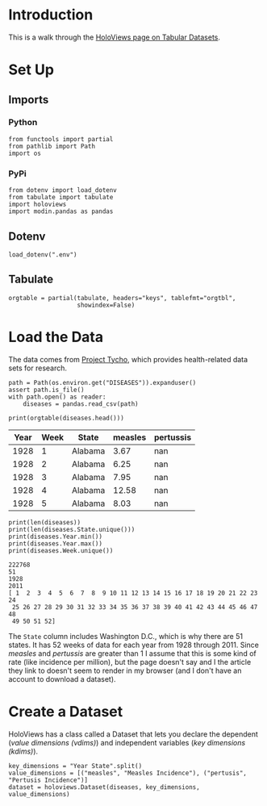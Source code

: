 #+BEGIN_COMMENT
.. title: HoloViews Tabular Datasets
.. slug: holoviews-tabular-datasets
.. date: 2019-03-01 12:54:10 UTC-08:00
.. tags: holoviews,bokeh,tutorial
.. category: HoloViews
.. link: 
.. description: Walking through the HoloViews' Getting Started - Tabular Dataset example.
.. type: text

#+END_COMMENT
#+OPTIONS: ^:{}
#+TOC: headlines 2
#+BEGIN_SRC ipython :session holoviews :results none :exports none
%load_ext autoreload
%autoreload 2
#+END_SRC
* Introduction
  This is a walk through the [[https://holoviews.org/getting_started/Tabular_Datasets.html][HoloViews page on Tabular Datasets]].
* Set Up
** Imports
*** Python
#+begin_src ipython :session holoviews :results none
from functools import partial
from pathlib import Path
import os
#+end_src
*** PyPi
#+begin_src ipython :session holoviews :results none
from dotenv import load_dotenv
from tabulate import tabulate
import holoviews
import modin.pandas as pandas
#+end_src
** Dotenv
#+begin_src ipython :session holoviews :results none
load_dotenv(".env")
#+end_src
** Tabulate
#+begin_src ipython :session holoviews :results none
orgtable = partial(tabulate, headers="keys", tablefmt="orgtbl", 
                   showindex=False)
#+end_src
* Load the Data
  The data comes from [[https://www.tycho.pitt.edu/][Project Tycho]], which provides health-related data sets for research.
#+begin_src ipython :session holoviews :results none
path = Path(os.environ.get("DISEASES")).expanduser()
assert path.is_file()
with path.open() as reader:
    diseases = pandas.read_csv(path)
#+end_src

#+begin_src ipython :session holoviews :results output raw :exports both
print(orgtable(diseases.head()))
#+end_src

#+RESULTS:
| Year | Week | State   | measles | pertussis |
|------+------+---------+---------+-----------|
| 1928 |    1 | Alabama |    3.67 |       nan |
| 1928 |    2 | Alabama |    6.25 |       nan |
| 1928 |    3 | Alabama |    7.95 |       nan |
| 1928 |    4 | Alabama |   12.58 |       nan |
| 1928 |    5 | Alabama |    8.03 |       nan |

#+begin_src ipython :session holoviews :results output :exports both
print(len(diseases))
print(len(diseases.State.unique()))
print(diseases.Year.min())
print(diseases.Year.max())
print(diseases.Week.unique())
#+end_src

#+RESULTS:
: 222768
: 51
: 1928
: 2011
: [ 1  2  3  4  5  6  7  8  9 10 11 12 13 14 15 16 17 18 19 20 21 22 23 24
:  25 26 27 28 29 30 31 32 33 34 35 36 37 38 39 40 41 42 43 44 45 46 47 48
:  49 50 51 52]

The =State= column includes Washington D.C., which is why there are 51 states. It has 52 weeks of data for each year from 1928 through 2011. Since /measles/ and /pertussis/ are greater than 1 I assume that this is some kind of rate (like incidence per million), but the page doesn't say and I the article they link to doesn't seem to render in my browser (and I don't have an account to download a dataset).

* Create a Dataset
  HoloViews has a class called a Dataset that lets you declare the dependent (/value dimensions (vdims)/) and independent variables (/key dimensions (kdims)/).

#+begin_src ipython :session holoviews :results none
key_dimensions = "Year State".split()
value_dimensions = [("measles", "Measles Incidence"), ("pertusis", "Pertusis Incidence")]
dataset = holoviews.Dataset(diseases, key_dimensions, value_dimensions)
#+end_src
